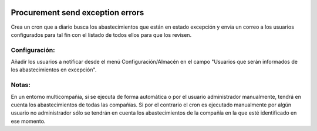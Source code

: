 .. image:: https://img.shields.io/badge/licence-AGPL--3-blue.svg
   :target: https://www.gnu.org/licenses/agpl-3.0-standalone.html
   :alt: License: AGPL-3

Procurement send exception errors
====

Crea un cron que a diario busca los abastecimientos que están en estado
excepción y envía un correo a los usuarios configurados para tal fin con el
listado de todos ellos para que los revisen.


Configuración:
----

Añadir los usuarios a notificar desde el menú Configuración/Almacén en el
campo "Usuarios que serán informados de los abastecimientos en excepción".


Notas:
----

En un entorno multicompañía, si se ejecuta de forma automática o por el
usuario administrador manualmente, tendrá en cuenta los abastecimientos de
todas las compañías.
Si por el contrario el cron es ejecutado manualmente por algún usuario no
administrador sólo se tendrán en cuenta los abastecimientos de la compañía en
la que esté identificado en ese momento.
